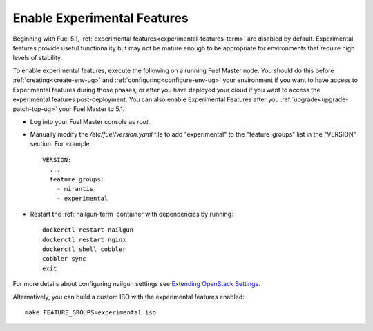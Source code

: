 
.. _experimental-features-op:

Enable Experimental Features
============================

Beginning with Fuel 5.1,
:ref:`experimental features<experimental-features-term>`
are disabled by default.
Experimental features provide useful functionality
but may not be mature enough to be appropriate
for environments that require high levels of stability.

To enable experimental features,
execute the following on a running Fuel Master node.
You should do this before
:ref:`creating<create-env-ug>` and
:ref:`configuring<configure-env-ug>` your environment
if you want to have access to Experimental features
during those phases,
or after you have deployed your cloud
if you want to access the experimental features post-deployment.
You can also enable Experimental Features
after you :ref:`upgrade<upgrade-patch-top-ug>` your Fuel Master to 5.1.

- Log into your Fuel Master console as *root*.

- Manually modify the */etc/fuel/version.yaml* file
  to add "experimental" to the "feature_groups" list
  in the "VERSION" section.
  For example:
  ::

    VERSION:
      ...
      feature_groups:
        - mirantis
        - experimental

- Restart the :ref:`nailgun-term` container with dependencies by running:
  ::

    dockerctl restart nailgun
    dockerctl restart nginx
    dockerctl shell cobbler
    cobbler sync
    exit

For more details about configuring nailgun settings
see `Extending OpenStack Settings
<https://docs.fuel-infra.org/fuel-dev/develop/nailgun/customization/settings.html>`_.

Alternatively, you can build a custom ISO
with the experimental features enabled:
::

    make FEATURE_GROUPS=experimental iso


